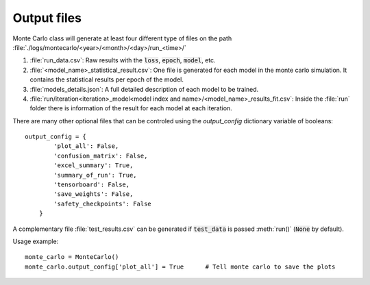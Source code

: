 .. _output-files:

Output files
------------

Monte Carlo class will generate at least four different type of files on the path :file:`./logs/montecarlo/<year>/<month>/<day>/run_<time>/`

1. :file:`run_data.csv`: Raw results with the :code:`loss`, :code:`epoch`, :code:`model`, etc.

2. :file:`<model_name>_statistical_result.csv`: One file is generated for each model in the monte carlo simulation. It contains the statistical results per epoch of the model.

3. :file:`models_details.json`: A full detailed description of each model to be trained. 

4. :file:`run/iteration<iteration>_model<model index and name>/<model_name>_results_fit.csv`: Inside the :file:`run` folder there is information of the result for each model at each iteration.

There are many other optional files that can be controled using the `output_config` dictionary variable of booleans::

    output_config = {
            'plot_all': False,
            'confusion_matrix': False,
            'excel_summary': True,
            'summary_of_run': True,
            'tensorboard': False,
            'save_weights': False,
            'safety_checkpoints': False
        }

A complementary file :file:`test_results.csv` can be generated if :code:`test_data` is passed :meth:`run()` (:code:`None` by default). 

Usage example::

    monte_carlo = MonteCarlo()
    monte_carlo.output_config['plot_all'] = True      # Tell monte carlo to save the plots


.. csv-table:: Output files 
   :file: output_table.csv
   :widths: 20, 20, 60
   :header-rows: 1

